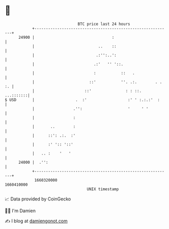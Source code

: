 * 👋

#+begin_example
                                   BTC price last 24 hours                    
               +------------------------------------------------------------+ 
         24900 |                                  :                         | 
               |                            ..    ::                        | 
               |                           .:'':..':                        | 
               |                          .:'   '' '::.                     | 
               |                          :           ::   .                | 
               |                        ::'           ''. .:.        . . :. | 
               |                      ::'               : : ::.   ...:::::::| 
   $ USD       |                  .  :'                  :' ' :.:.:'  :     | 
               |                 .'':                    '     ' '          | 
               |                 :                                          | 
               |       ..        :                                          | 
               |      ::': .:.  :'                                          | 
               |      :' ':: '::'                                           | 
               |   .. :    '   '                                            | 
         24000 |  .'':                                                      | 
               +------------------------------------------------------------+ 
                1660320000                                        1660410000  
                                       UNIX timestamp                         
#+end_example
📈 Data provided by CoinGecko

🧑‍💻 I'm Damien

✍️ I blog at [[https://www.damiengonot.com][damiengonot.com]]
